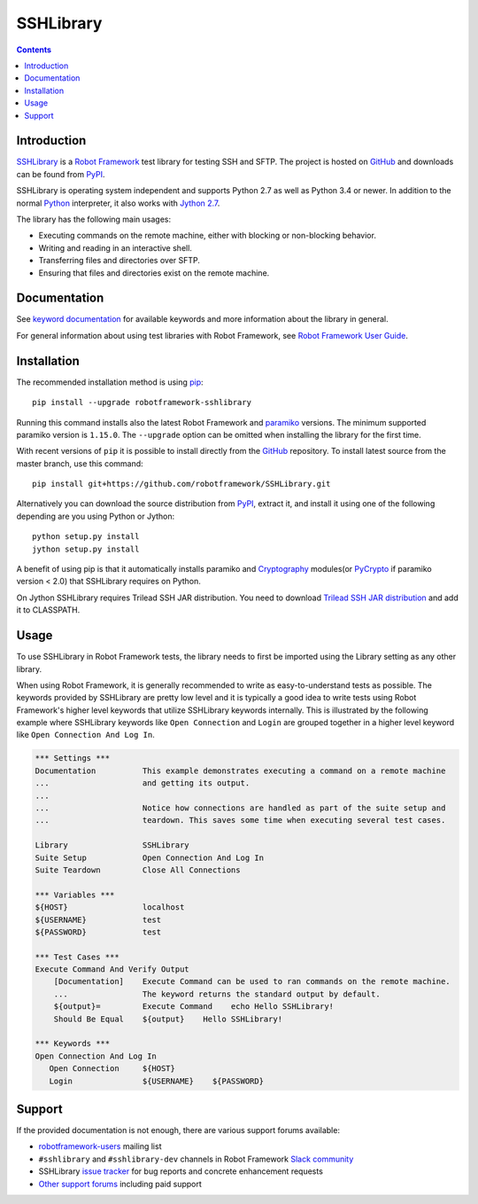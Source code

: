 SSHLibrary
===============

.. contents::

Introduction
------------

SSHLibrary_ is a `Robot Framework`_ test
library for testing SSH and SFTP.  The project is hosted on GitHub_
and downloads can be found from PyPI_.

SSHLibrary is operating system independent and supports Python 2.7 as well
as Python 3.4 or newer. In addition to the normal Python_ interpreter,
it also works with `Jython 2.7`_.

The library has the following main usages:

- Executing commands on the remote machine, either with blocking or
  non-blocking behavior.
- Writing and reading in an interactive shell.
- Transferring files and directories over SFTP.
- Ensuring that files and directories exist on the remote machine.

.. image:: https://img.shields.io/pypi/l/robotframework-sshlibrary.svg
   :target: http://www.apache.org/licenses/LICENSE-2.0

.. image:: https://api.travis-ci.org/robotframework/SSHLibrary.png
   :target: http://travis-ci.org/robotframework/SSHLibrary

Documentation
-------------

See `keyword documentation`_ for available keywords and more information
about the library in general.

For general information about using test libraries with Robot Framework, see
`Robot Framework User Guide`_.

Installation
------------

The recommended installation method is using pip_::

    pip install --upgrade robotframework-sshlibrary

Running this command installs also the latest Robot Framework and paramiko_
versions. The minimum supported paramiko version is ``1.15.0``.
The ``--upgrade`` option can be omitted when installing the library for the
first time.

With recent versions of ``pip`` it is possible to install directly from the
GitHub_ repository. To install latest source from the master branch, use
this command::

    pip install git+https://github.com/robotframework/SSHLibrary.git

Alternatively you can download the source distribution from PyPI_, extract
it, and install it using one of the following depending are you using
Python or Jython::

    python setup.py install
    jython setup.py install

A benefit of using pip is that it automatically installs paramiko
and Cryptography_ modules(or PyCrypto_ if paramiko version < 2.0)
that SSHLibrary requires on Python.

On Jython SSHLibrary requires Trilead SSH JAR distribution. You need to download
`Trilead SSH JAR distribution`_ and add it to CLASSPATH.

Usage
-----

To use SSHLibrary in Robot Framework tests, the library needs to first be
imported using the Library setting as any other library.

When using Robot Framework, it is generally recommended to write as
easy-to-understand tests as possible. The keywords provided by
SSHLibrary are pretty low level and it is typically a good idea to
write tests using Robot Framework's higher level keywords that utilize
SSHLibrary keywords internally. This is illustrated by the following example
where SSHLibrary keywords like ``Open Connection`` and ``Login`` are grouped
together in a higher level keyword like ``Open Connection And Log In``.

.. code:: robotframework

    *** Settings ***
    Documentation          This example demonstrates executing a command on a remote machine
    ...                    and getting its output.
    ...
    ...                    Notice how connections are handled as part of the suite setup and
    ...                    teardown. This saves some time when executing several test cases.

    Library                SSHLibrary
    Suite Setup            Open Connection And Log In
    Suite Teardown         Close All Connections

    *** Variables ***
    ${HOST}                localhost
    ${USERNAME}            test
    ${PASSWORD}            test

    *** Test Cases ***
    Execute Command And Verify Output
        [Documentation]    Execute Command can be used to ran commands on the remote machine.
        ...                The keyword returns the standard output by default.
        ${output}=         Execute Command    echo Hello SSHLibrary!
        Should Be Equal    ${output}    Hello SSHLibrary!

    *** Keywords ***
    Open Connection And Log In
       Open Connection     ${HOST}
       Login               ${USERNAME}    ${PASSWORD}

Support
-------

If the provided documentation is not enough, there are various support forums
available:

- `robotframework-users`_ mailing list
- ``#sshlibrary`` and ``#sshlibrary-dev`` channels in
  Robot Framework `Slack community`_
- SSHLibrary `issue tracker`_ for bug reports and concrete enhancement
  requests
- `Other support forums`_ including paid support

.. _Robot Framework: http://robotframework.org
.. _Robot Framework User Guide: http://robotframework.org/robotframework/latest/RobotFrameworkUserGuide.html#using-test-libraries
.. _SSHLibrary: https://github.com/robotframework/SSHLibrary
.. _GitHub: https://github.com/robotframework/SSHLibrary
.. _Python: http://python.org
.. _pip: http://pip-installer.org
.. _PyPI: https://pypi.python.org/pypi/robotframework-sshlibrary
.. _Keyword Documentation: http://robotframework.org/SSHLibrary/SSHLibrary.html
.. _Jython 2.7: http://jython.org
.. _paramiko: http://www.paramiko.org
.. _Cryptography: https://cryptography.io
.. _PyCrypto: http://www.pycrypto.org
.. _Trilead SSH JAR distribution: http://search.maven.org/remotecontent?filepath=com/trilead/trilead-ssh2/1.0.0-build221/trilead-ssh2-1.0.0-build221.jar
.. _robotframework-users: http://groups.google.com/group/robotframework-users
.. _Slack community: https://robotframework-slack-invite.herokuapp.com
.. _issue tracker: https://github.com/robotframework/SSHLibrary/issues
.. _Other support forums: http://robotframework.org/#support